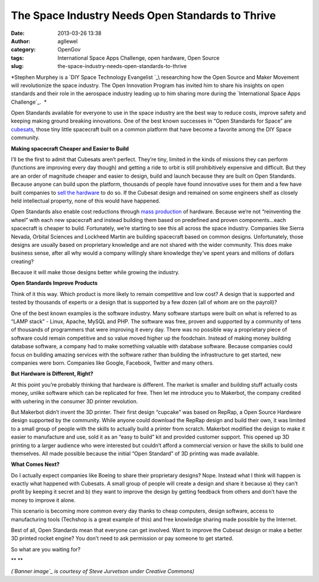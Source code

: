 The Space Industry Needs Open Standards to Thrive
#################################################
:date: 2013-03-26 13:38
:author: agllewel
:category: OpenGov
:tags: International Space Apps Challenge, open hardware, Open Source
:slug: the-space-industry-needs-open-standards-to-thrive

*Stephen Murphey is a \ `DIY Space Technology Evangelist `_\ researching
how the Open Source and Maker Movement will revolutionize the space
industry. The Open Innovation Program has invited him to share his
insights on open standards and their role in the aerospace industry
leading up to him sharing more during the `International Space Apps
Challenge`_.  *

Open Standards available for everyone to use in the space industry are
the best way to reduce costs, improve safety and keeping making ground
breaking innovations. One of the best known successes in “Open Standards
for Space” are `cubesats`_, those tiny little spacecraft built on a
common platform that have become a favorite among the DIY Space
community.

**Making spacecraft Cheaper and Easier to Build**

I’ll be the first to admit that Cubesats aren’t perfect. They’re tiny,
limited in the kinds of missions they can perform (functions are
improving every day though) and getting a ride to orbit is still
prohibitively expensive and difficult. But they are an order of
magnitude cheaper and easier to design, build and launch because they
are built on Open Standards. Because anyone can build upon the platform,
thousands of people have found innovative uses for them and a few have
built companies to `sell the hardware`_ to do so. If the Cubesat design
and remained on some engineers shelf as closely held intellectual
property, none of this would have happened.

Open Standards also enable cost reductions through `mass production`_ of
hardware. Because we’re not “reinventing the wheel” with each new
spacecraft and instead building them based on predefined and proven
components...each spacecraft is cheaper to build. Fortunately, we’re
starting to see this all across the space industry. Companies like
Sierra Nevada, Orbital Sciences and Lockheed Martin are building
spacecraft based on common designs. Unfortunately, those designs are
usually based on proprietary knowledge and are not shared with the wider
community. This does make business sense, after all why would a company
willingly share knowledge they’ve spent years and millions of dollars
creating?

Because it will make those designs better while growing the industry.

**Open Standards Improve Products**

Think of it this way. Which product is more likely to remain competitive
and low cost? A design that is supported and tested by thousands of
experts or a design that is supported by a few dozen (all of whom are on
the payroll)?

One of the best known examples is the software industry. Many software
startups were built on what is referred to as “LAMP stack” - Linux,
Apache, MySQL and PHP. The software was free, proven and supported by a
community of tens of thousands of programmers that were improving it
every day. There was no possible way a proprietary piece of software
could remain competitive and so value moved higher up the foodchain.
Instead of making money building database software, a company had to
make something valuable with database software. Because companies could
focus on building amazing services with the software rather than
building the infrastructure to get started, new companies were born.
Companies like Google, Facebook, Twitter and many others.

**But Hardware is Different, Right?**

At this point you’re probably thinking that hardware is different. The
market is smaller and building stuff actually costs money, unlike
software which can be replicated for free. Then let me introduce you to
Makerbot, the company credited with ushering in the consumer 3D printer
revolution.

But Makerbot didn’t invent the 3D printer. Their first design “cupcake”
was based on RepRap, a Open Source Hardware design supported by the
community. While anyone could download the RepRap design and build their
own, it was limited to a small group of people with the skills to
actually build a printer from scratch. Makerbot modified the design to
make it easier to manufacture and use, sold it as an “easy to build” kit
and provided customer support. This opened up 3D printing to a larger
audience who were interested but couldn’t afford a commercial version or
have the skills to build one themselves. All made possible because the
initial “Open Standard” of 3D printing was made available.

**What Comes Next?**

Do I actually expect companies like Boeing to share their proprietary
designs? Nope. Instead what I think will happen is exactly what happened
with Cubesats. A small group of people will create a design and share it
because a) they can’t profit by keeping it secret and b) they want to
improve the design by getting feedback from others and don’t have the
money to improve it alone.

This scenario is becoming more common every day thanks to cheap
computers, design software, access to manufacturing tools (Techshop is a
great example of this) and free knowledge sharing made possible by the
Internet.

Best of all, Open Standards mean that everyone can get involved. Want to
improve the Cubesat design or make a better 3D printed rocket engine?
You don’t need to ask permission or pay someone to get started.

So what are you waiting for?

** **

 

*(`Banner image`_ is courtesy of Steve Jurvetson under Creative
Commons)*

.. _DIY Space Technology Evangelist : http://stephenmurphey.com/open-source-space-program/
.. _International Space Apps Challenge: http://spaceappschallenge.org/
.. _cubesats: http://stephenmurphey.com/what-are-cubesats/
.. _sell the hardware: http://stephenmurphey.com/where-to-buy-cubesat-parts/
.. _mass production: http://michaelbelfiore.com/2012/11/spacecraft-mass-production.html
.. _Banner image: http://www.flickr.com/photos/jurvetson/5479393514/

